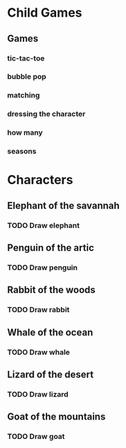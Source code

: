 * Child Games

** Games
*** tic-tac-toe
*** bubble pop
*** matching
*** dressing the character
*** how many
*** seasons

* Characters
** Elephant of the savannah
*** TODO Draw elephant
** Penguin of the artic
*** TODO Draw penguin
** Rabbit of the woods
*** TODO Draw rabbit
** Whale of the ocean
*** TODO Draw whale
** Lizard of the desert
*** TODO Draw lizard
** Goat of the mountains
*** TODO Draw goat

